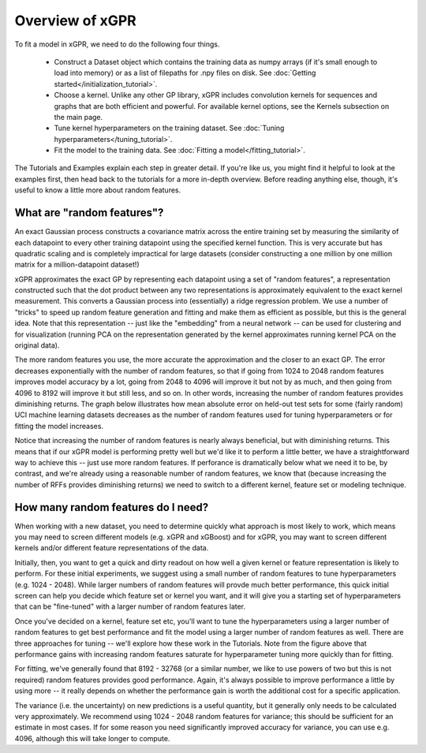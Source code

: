 Overview of xGPR
===============================================

To fit a model in xGPR, we need to do the following
four things.

  + Construct a Dataset object which contains the training data as numpy arrays
    (if it's small enough to load into memory) or as a list of filepaths for
    .npy files on disk. See :doc:`Getting started</initialization_tutorial>`.
  
  + Choose a kernel. Unlike any other GP library, xGPR includes convolution
    kernels for sequences and graphs that are both efficient and powerful.
    For available kernel options, see the Kernels subsection on the
    main page.

  + Tune kernel hyperparameters on the training dataset. See
    :doc:`Tuning hyperparameters</tuning_tutorial>`.

  + Fit the model to the training data. See
    :doc:`Fitting a model</fitting_tutorial>`.

The Tutorials and Examples explain each step in greater detail. If you're
like us, you might find it helpful to look at the examples first,
then head back to the tutorials for a more in-depth overview. Before reading
anything else, though, it's useful to know a little more about random features.

What are "random features"?
---------------------------

An exact Gaussian process constructs a covariance matrix across the entire
training set by measuring the similarity of each datapoint to every other
training datapoint using the specified kernel function. This is very
accurate but has quadratic scaling and is completely impractical for large
datasets (consider constructing a one million by one million matrix for
a million-datapoint dataset!)

xGPR approximates the exact GP by representing each datapoint using a
set of "random features", a representation constructed such that the
dot product between any two representations is approximately equivalent
to the exact kernel measurement. This converts a Gaussian process
into (essentially) a ridge regression problem. We use a number of
"tricks" to speed up random feature generation and fitting and make
them as efficient as possible, but this is the general idea. Note that
this representation -- just like the "embedding" from a neural network --
can be used for clustering and for visualization (running PCA on
the representation generated by the kernel approximates running
kernel PCA on the original data).

The more random features you use, the more accurate the approximation
and the closer to an exact GP. The error decreases exponentially
with the number of random features, so that if going from 1024 to
2048 random features improves model accuracy by a lot, going from
2048 to 4096 will improve it but not by as much, and then going from
4096 to 8192 will improve it but still less, and so on. In other words,
increasing the number of random features provides diminishing returns.
The graph below illustrates how mean absolute error on held-out test
sets for some (fairly random) UCI machine learning datasets decreases
as the number of random features used for tuning hyperparameters
or for fitting the model increases.

.. image:: images/performance_vs_rffs.png

Notice that increasing the number of random features is nearly always
beneficial, but with diminishing returns. This means that if our
xGPR model is performing pretty well but we'd like it to perform
a little better, we have a straightforward way to achieve this --
just use more random features. If perforance is dramatically below
what we need it to be, by contrast, and we're already using a reasonable
number of random features, we know that (because increasing the number
of RFFs provides diminishing returns) we need to switch to a different
kernel, feature set or modeling technique.

How many random features do I need?
------------------------------------

When working with a new dataset, you need to determine quickly what
approach is most likely to work, which means you may need to screen
different models (e.g. xGPR and xGBoost) and for xGPR, you may want
to screen different kernels and/or different feature representations
of the data.

Initially, then, you want to get a quick and dirty readout
on how well a given kernel or feature representation is likely to
perform. For these initial experiments, we suggest using a small
number of random features to tune hyperparameters (e.g. 1024 - 2048).
While larger numbers of random features will provde much better performance,
this quick initial screen can help you decide which feature set
or kernel you want, and it will give you a starting set of hyperparameters
that can be "fine-tuned" with a larger number of random features later.

Once you've decided on a kernel, feature set etc, you'll want to
tune the hyperparameters using a larger number of random features
to get best performance and fit the model using a larger number
of random features as well. There are three approaches for tuning --
we'll explore how these work in the Tutorials. Note from the figure
above that performance gains with increasing random features
saturate for hyperparameter tuning more quickly than for
fitting.

For fitting, we've
generally found that 8192 - 32768 (or a similar number, we like to use
powers of two but this is not required) random features provides good
performance. Again, it's always possible to
improve performance a little by using more -- it really depends
on whether the performance gain is worth the additional cost
for a specific application.

The variance (i.e. the uncertainty) on new predictions is a useful
quantity, but it generally only needs to be calculated very
approximately. We recommend using 1024 - 2048 random features for
variance; this should be sufficient for an estimate in most cases.
If for some reason you need significantly improved accuracy for
variance, you can use e.g. 4096, although this will take longer
to compute.
